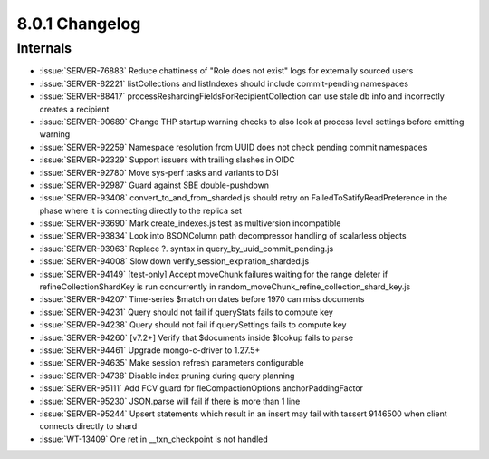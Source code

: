 .. _8.0.1-changelog:

8.0.1 Changelog
---------------

Internals
~~~~~~~~~

- :issue:`SERVER-76883` Reduce chattiness of "Role does not exist" logs
  for externally sourced users
- :issue:`SERVER-82221` listCollections and listIndexes should include
  commit-pending namespaces
- :issue:`SERVER-88417` processReshardingFieldsForRecipientCollection
  can use stale db info and incorrectly creates a recipient
- :issue:`SERVER-90689` Change THP startup warning checks to also look
  at process level settings before emitting warning
- :issue:`SERVER-92259` Namespace resolution from UUID does not check
  pending commit namespaces
- :issue:`SERVER-92329` Support issuers with trailing slashes in OIDC
- :issue:`SERVER-92780` Move sys-perf tasks and variants to DSI
- :issue:`SERVER-92987` Guard against SBE double-pushdown
- :issue:`SERVER-93408` convert_to_and_from_sharded.js should retry on
  FailedToSatifyReadPreference in the phase where it is connecting
  directly to the replica set
- :issue:`SERVER-93690` Mark create_indexes.js test as multiversion
  incompatible
- :issue:`SERVER-93834` Look into BSONColumn path decompressor handling
  of scalarless objects
- :issue:`SERVER-93963` Replace ?. syntax in
  query_by_uuid_commit_pending.js
- :issue:`SERVER-94008` Slow down verify_session_expiration_sharded.js
- :issue:`SERVER-94149` [test-only] Accept moveChunk failures waiting
  for the range deleter if refineCollectionShardKey is run concurrently
  in random_moveChunk_refine_collection_shard_key.js
- :issue:`SERVER-94207` Time-series $match on dates before 1970 can miss
  documents
- :issue:`SERVER-94231` Query should not fail if queryStats fails to
  compute key
- :issue:`SERVER-94238` Query should not fail if querySettings fails to
  compute key
- :issue:`SERVER-94260` [v7.2+] Verify that $documents inside $lookup
  fails to parse
- :issue:`SERVER-94461` Upgrade mongo-c-driver to 1.27.5+
- :issue:`SERVER-94635` Make session refresh parameters configurable
- :issue:`SERVER-94738` Disable index pruning during query planning
- :issue:`SERVER-95111` Add FCV guard for fleCompactionOptions
  anchorPaddingFactor
- :issue:`SERVER-95230` JSON.parse will fail if there is more than 1
  line
- :issue:`SERVER-95244` Upsert statements which result in an insert may
  fail with tassert 9146500 when client connects directly to shard
- :issue:`WT-13409` One ret in __txn_checkpoint is not handled


